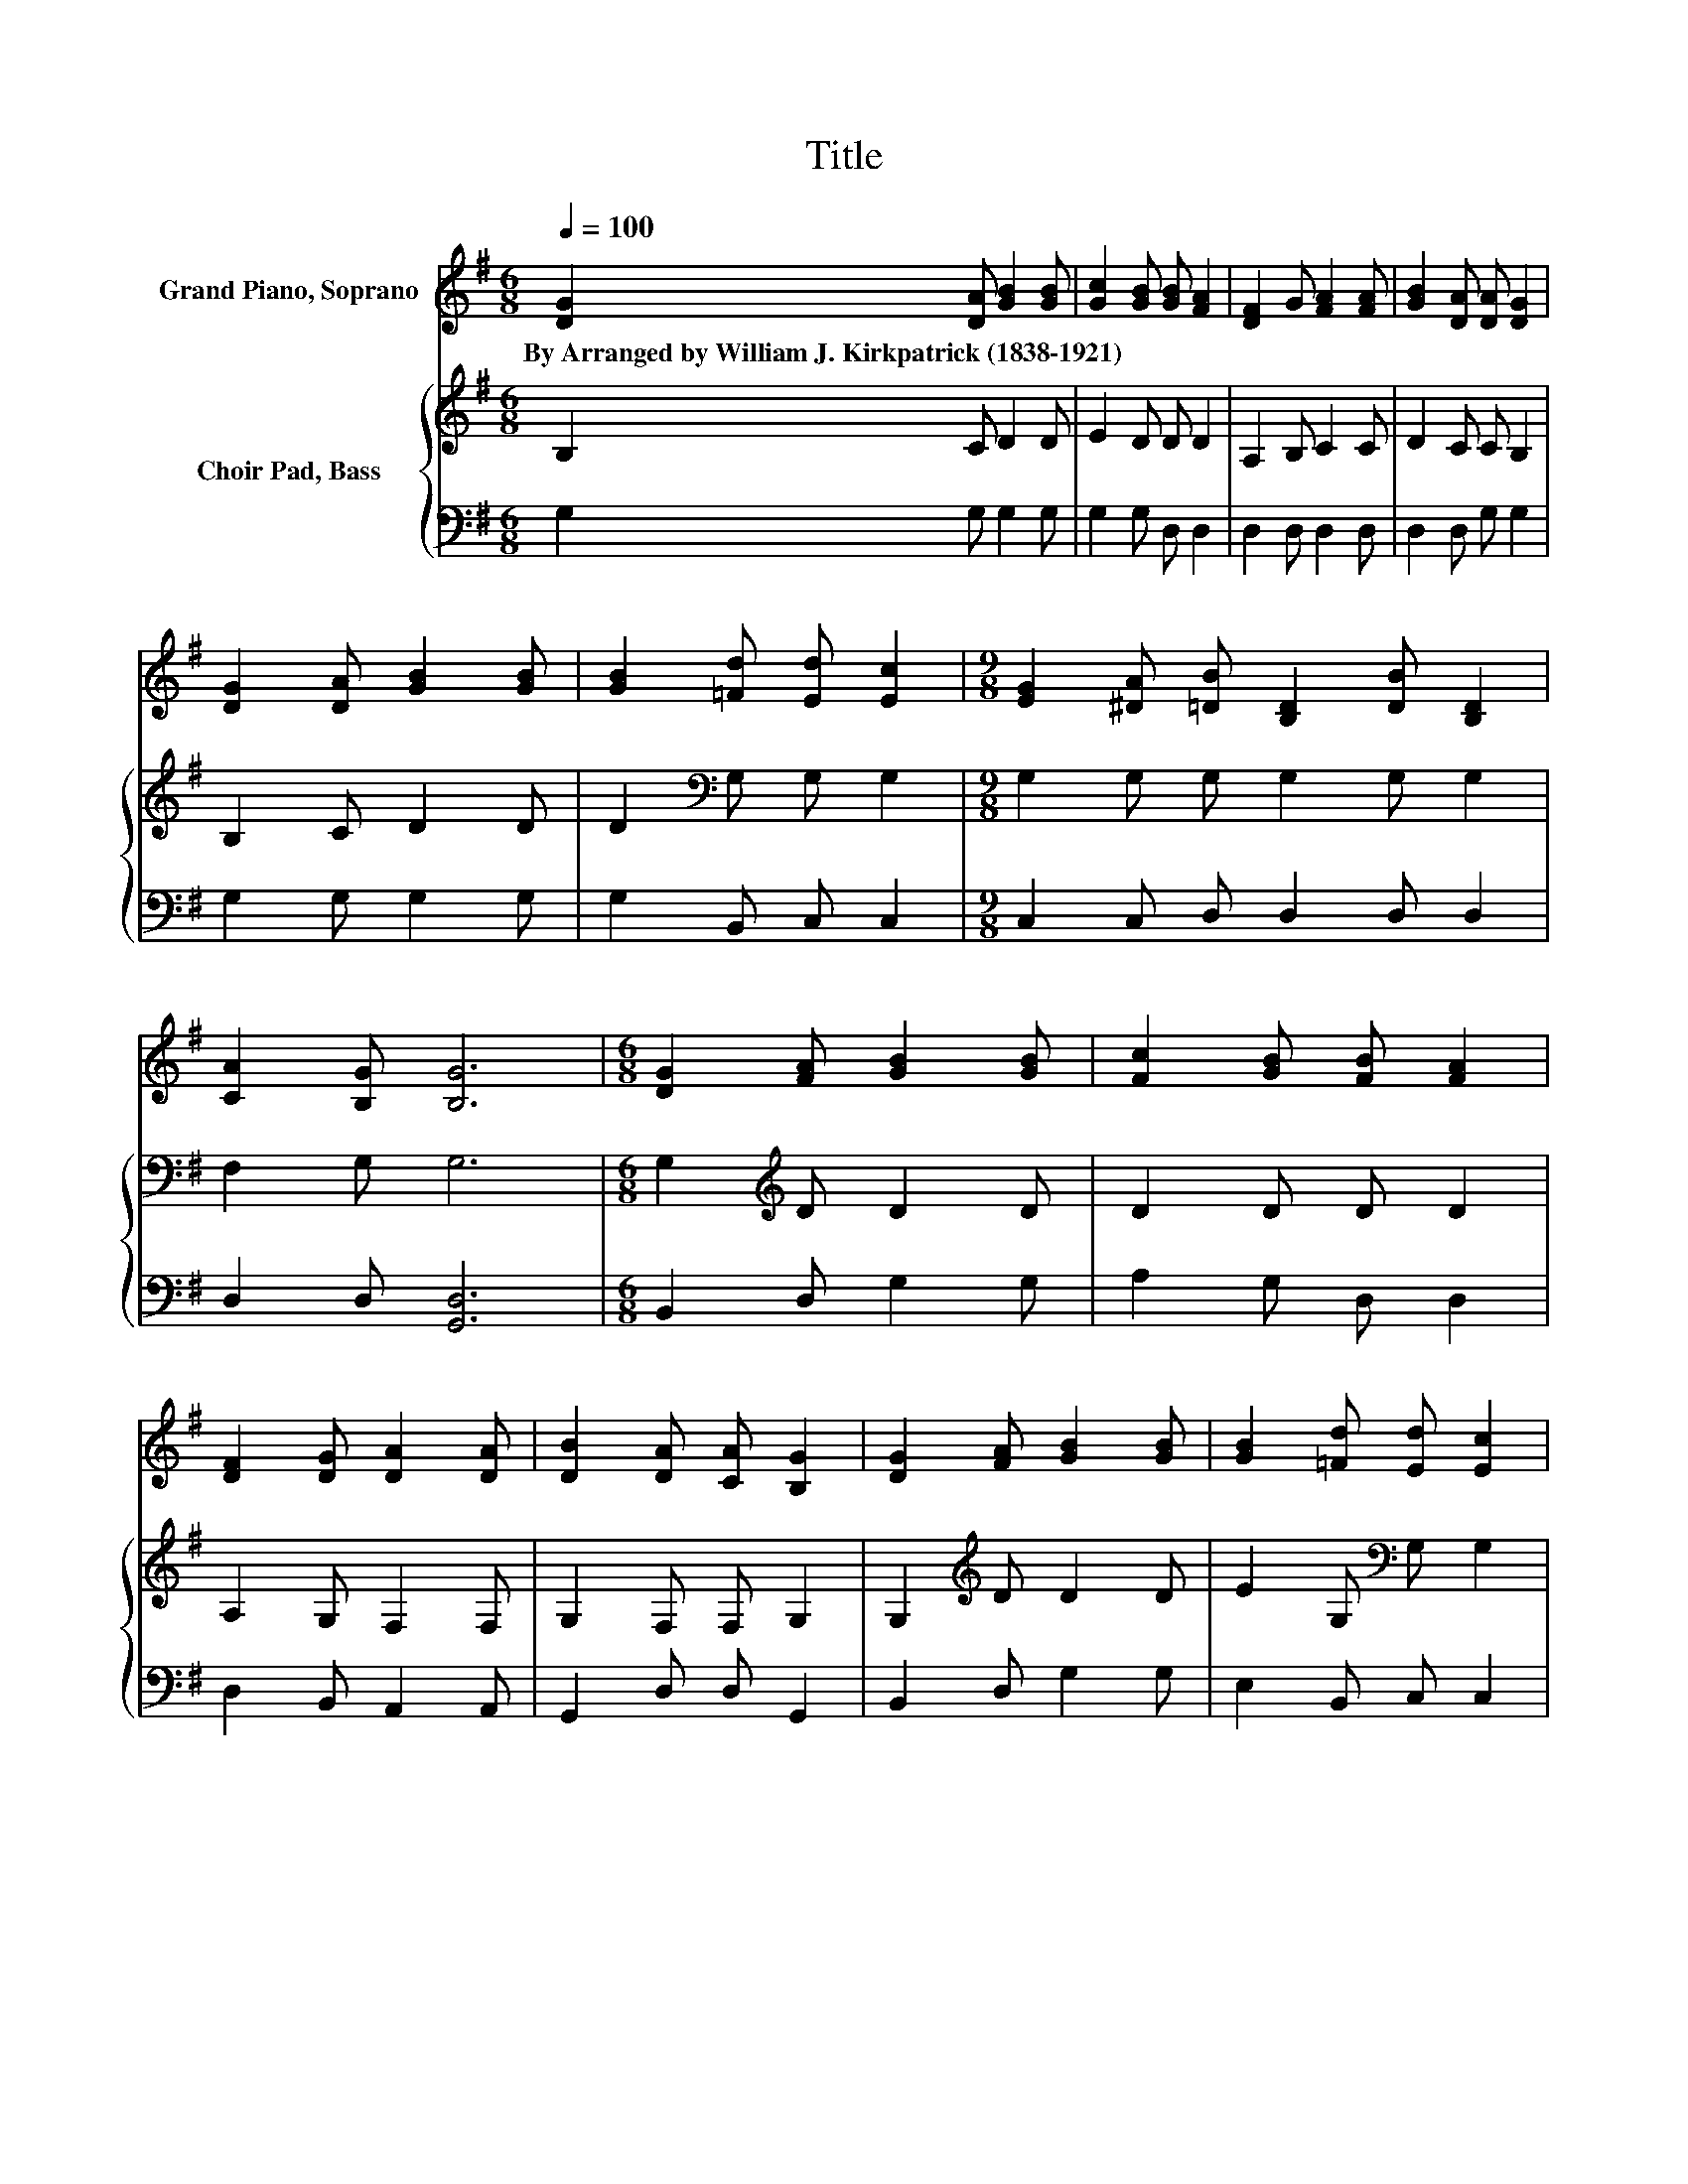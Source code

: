 X:1
T:Title
%%score 1 { 2 | 3 }
L:1/8
Q:1/4=100
M:6/8
K:G
V:1 treble nm="Grand Piano, Soprano"
V:2 treble nm="Choir Pad, Bass"
V:3 bass 
V:1
 [DG]2 [DA] [GB]2 [GB] | [Gc]2 [GB] [GB] [FA]2 | [DF]2 G [FA]2 [FA] | [GB]2 [DA] [DA] [DG]2 | %4
w: By~Arranged~by~William~J.~Kirkpatrick~(1838\-1921) * * *||||
 [DG]2 [DA] [GB]2 [GB] | [GB]2 [=Fd] [Ed] [Ec]2 |[M:9/8] [EG]2 [^DA] [=DB] [B,D]2 [DB] [B,D]2 | %7
w: |||
 [CA]2 [B,G] [B,G]6 |[M:6/8] [DG]2 [FA] [GB]2 [GB] | [Fc]2 [GB] [FB] [FA]2 | %10
w: |||
 [DF]2 [DG] [DA]2 [DA] | [DB]2 [DA] [CA] [B,G]2 | [DG]2 [FA] [GB]2 [GB] | [GB]2 [=Fd] [Ed] [Ec]2 | %14
w: ||||
[M:9/8] [EG]2 [EA] [DB] [B,D]2 [DB] [B,D]2 | [FA]2 G G6- | G3 z3 z3 |] %17
w: |||
V:2
 B,2 C D2 D | E2 D D D2 | A,2 B, C2 C | D2 C C B,2 | B,2 C D2 D | D2[K:bass] G, G, G,2 | %6
[M:9/8] G,2 G, G, G,2 G, G,2 | F,2 G, G,6 |[M:6/8] G,2[K:treble] D D2 D | D2 D D D2 | %10
 A,2 G, F,2 F, | G,2 F, F, G,2 | G,2[K:treble] D D2 D | E2 G,[K:bass] G, G,2 | %14
[M:9/8] G,2 G, G, G,2 G, G,2 | C2 B, B,6- | B,3 z3 z3 |] %17
V:3
 G,2 G, G,2 G, | G,2 G, D, D,2 | D,2 D, D,2 D, | D,2 D, G, G,2 | G,2 G, G,2 G, | G,2 B,, C, C,2 | %6
[M:9/8] C,2 C, D, D,2 D, D,2 | D,2 D, [G,,D,]6 |[M:6/8] B,,2 D, G,2 G, | A,2 G, D, D,2 | %10
 D,2 B,, A,,2 A,, | G,,2 D, D, G,,2 | B,,2 D, G,2 G, | E,2 B,, C, C,2 | %14
[M:9/8] C,2 C, D, D,2 D, D,2 | D,2 [G,,G,] [G,,G,]6- | [G,,G,]3 z3 z3 |] %17

